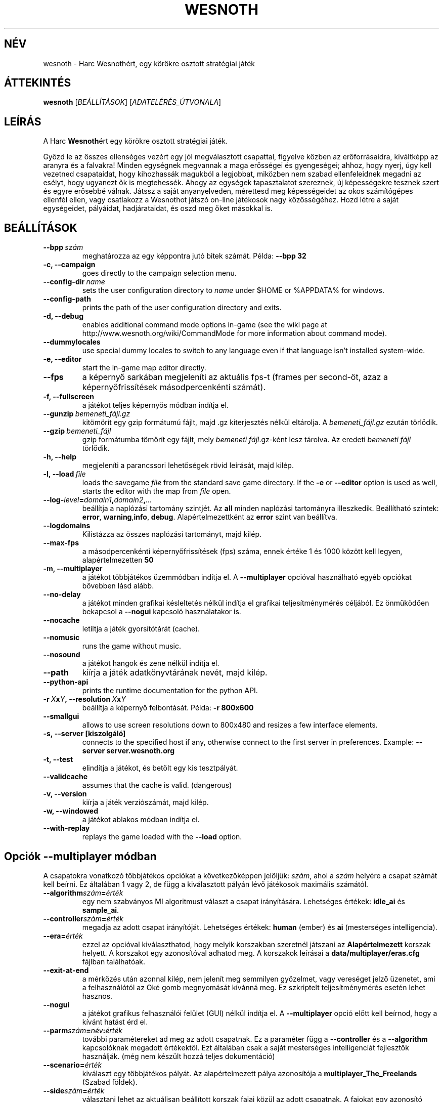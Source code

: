 .\" This program is free software; you can redistribute it and/or modify
.\" it under the terms of the GNU General Public License as published by
.\" the Free Software Foundation; either version 2 of the License, or
.\" (at your option) any later version.
.\"
.\" This program is distributed in the hope that it will be useful,
.\" but WITHOUT ANY WARRANTY; without even the implied warranty of
.\" MERCHANTABILITY or FITNESS FOR A PARTICULAR PURPOSE.  See the
.\" GNU General Public License for more details.
.\"
.\" You should have received a copy of the GNU General Public License
.\" along with this program; if not, write to the Free Software
.\" Foundation, Inc., 51 Franklin Street, Fifth Floor, Boston, MA  02110-1301  USA
.\"
.
.\"*******************************************************************
.\"
.\" This file was generated with po4a. Translate the source file.
.\"
.\"*******************************************************************
.TH WESNOTH 6 2007 wesnoth "Harc Wesnothért"
.
.SH NÉV
wesnoth \- Harc Wesnothért, egy körökre osztott stratégiai játék
.
.SH ÁTTEKINTÉS
.
\fBwesnoth\fP [\fIBEÁLLÍTÁSOK\fP] [\fIADATELÉRÉS_ÚTVONALA\fP]
.
.SH LEÍRÁS
.
A Harc \fBWesnoth\fPért egy körökre osztott stratégiai játék.

Győzd le az összes ellenséges vezért egy jól megválasztott csapattal,
figyelve közben az erőforrásaidra, kiváltképp az aranyra és a falvakra!
Minden egységnek megvannak a maga erősségei és gyengeségei; ahhoz, hogy
nyerj, úgy kell vezetned csapataidat, hogy kihozhassák magukból a legjobbat,
miközben nem szabad ellenfeleidnek megadni az esélyt, hogy ugyanezt õk is
megtehessék. Ahogy az egységek tapasztalatot szereznek, új képességekre
tesznek szert és egyre erősebbé válnak. Játssz a saját anyanyelveden,
mérettesd meg képességeidet az okos számítógépes ellenfél ellen, vagy
csatlakozz a Wesnothot játszó on\-line játékosok nagy közösségéhez. Hozd
létre a saját egységeidet, pályáidat, hadjárataidat, és oszd meg őket
másokkal is.
.
.SH BEÁLLÍTÁSOK
.
.TP 
\fB\-\-bpp\fP\fI\ szám\fP
meghatározza az egy képpontra jutó bitek számát. Példa: \fB\-\-bpp 32\fP
.TP 
\fB\-c, \-\-campaign\fP
goes directly to the campaign selection menu.
.TP 
\fB\-\-config\-dir\fP\fI\ name\fP
sets the user configuration directory to \fIname\fP under $HOME or %APPDATA%
for windows.
.TP 
\fB\-\-config\-path\fP
prints the path of the user configuration directory and exits.
.TP 
\fB\-d, \-\-debug\fP
enables additional command mode options in\-game (see the wiki page at
http://www.wesnoth.org/wiki/CommandMode for more information about command
mode).
.TP 
\fB\-\-dummylocales\fP
use special dummy locales to switch to any language even if that language
isn't installed system\-wide.
.TP 
\fB\-e, \-\-editor\fP
start the in\-game map editor directly.
.TP 
\fB\-\-fps\fP
a képernyő sarkában megjeleníti az aktuális fps\-t (frames per second\-öt,
azaz a képernyőfrissítések másodpercenkénti számát).
.TP 
\fB\-f, \-\-fullscreen\fP
a játékot teljes képernyős módban indítja el.
.TP 
\fB\-\-gunzip\fP\fI\ bemeneti_fájl.gz\fP
kitömörít egy gzip formátumú fájlt, majd .gz kiterjesztés nélkül
eltárolja. A \fIbemeneti_fájl.gz\fP ezután törlődik.
.TP 
\fB\-\-gzip\fP\fI\ bemeneti_fájl\fP
gzip formátumba tömörít egy fájlt, mely \fIbemeneti fájl\fP.gz\-ként lesz
tárolva. Az eredeti \fIbemeneti fájl\fP törlődik.
.TP 
\fB\-h, \-\-help\fP
megjeleníti a parancssori lehetőségek rövid leírását, majd kilép.
.TP 
\fB\-l,\ \-\-load\fP\fI\ file\fP
loads the savegame \fIfile\fP from the standard save game directory.  If the
\fB\-e\fP or \fB\-\-editor\fP option is used as well, starts the editor with the map
from \fIfile\fP open.
.TP 
\fB\-\-log\-\fP\fIlevel\fP\fB=\fP\fIdomain1\fP\fB,\fP\fIdomain2\fP\fB,\fP\fI...\fP
beállítja a naplózási tartomány szintjét. Az \fBall\fP minden naplózási
tartományra illeszkedik. Beállítható szintek: \fBerror\fP,\ \fBwarning\fP,\
\fBinfo\fP,\ \fBdebug\fP. Alapértelmezettként az  \fBerror\fP szint van beállítva.
.TP 
\fB\-\-logdomains\fP
Kilistázza az összes naplózási tartományt, majd kilép.
.TP 
\fB\-\-max\-fps\fP
a másodpercenkénti képernyőfrissítések (fps) száma, ennek értéke 1 és 1000
között kell legyen, alapértelmezetten \fB50\fP
.TP 
\fB\-m, \-\-multiplayer\fP
a játékot többjátékos üzemmódban indítja el. A \fB\-\-multiplayer\fP opcióval
használható egyéb opciókat bővebben lásd alább.
.TP 
\fB\-\-no\-delay\fP
a játékot minden grafikai késleltetés nélkül indítja el grafikai
teljesítménymérés céljából. Ez önműködően bekapcsol a \fB\-\-nogui\fP kapcsoló
használatakor is.
.TP 
\fB\-\-nocache\fP
letiltja a játék gyorsítótárát (cache).
.TP 
\fB\-\-nomusic\fP
runs the game without music.
.TP 
\fB\-\-nosound\fP
a játékot hangok és zene nélkül indítja el.
.TP 
\fB\-\-path\fP
kiírja a játék adatkönyvtárának nevét, majd kilép.
.TP 
\fB\-\-python\-api\fP
prints the runtime documentation for the python API.
.TP 
\fB\-r\ \fP\fIX\fP\fBx\fP\fIY\fP\fB,\ \-\-resolution\ \fP\fIX\fP\fBx\fP\fIY\fP
beállítja a képernyő felbontását. Példa: \fB\-r 800x600\fP
.TP 
\fB\-\-smallgui\fP
allows to use screen resolutions down to 800x480 and resizes a few interface
elements.
.TP 
\fB\-s,\ \-\-server\ [kiszolgáló]\fP
connects to the specified host if any, otherwise connect to the first server
in preferences. Example: \fB\-\-server server.wesnoth.org\fP
.TP 
\fB\-t, \-\-test\fP
elindítja a játékot, és betölt egy kis tesztpályát.
.TP 
\fB\-\-validcache\fP
assumes that the cache is valid. (dangerous)
.TP 
\fB\-v, \-\-version\fP
kiírja a játék verziószámát, majd kilép.
.TP 
\fB\-w, \-\-windowed\fP
a játékot ablakos módban indítja el.
.TP 
\fB\-\-with\-replay\fP
replays the game loaded with the \fB\-\-load\fP option.
.
.SH "Opciók \-\-multiplayer módban"
.
A csapatokra vonatkozó többjátékos opciókat a következőképpen jelöljük:
\fIszám\fP, ahol a \fIszám\fP helyére a csapat számát kell beírni. Ez általában 1
vagy 2, de függ a kiválasztott pályán lévő játékosok maximális számától.
.TP 
\fB\-\-algorithm\fP\fIszám\fP\fB=\fP\fIérték\fP
egy nem szabványos MI algoritmust választ a csapat irányítására. Lehetséges
értékek: \fBidle_ai\fP és \fBsample_ai\fP.
.TP  
\fB\-\-controller\fP\fIszám\fP\fB=\fP\fIérték\fP
megadja az adott csapat irányítóját. Lehetséges értékek: \fBhuman\fP (ember) és
\fBai\fP (mesterséges intelligencia).
.TP  
\fB\-\-era=\fP\fIérték\fP
ezzel az opcióval kiválaszthatod, hogy melyik korszakban szeretnél játszani
az \fBAlapértelmezett\fP korszak helyett. A korszakot egy azonosítóval adhatod
meg. A korszakok leírásai a \fBdata/multiplayer/eras.cfg\fP fájlban
találhatóak.
.TP 
\fB\-\-exit\-at\-end\fP
a mérkőzés után azonnal kilép, nem jelenít meg semmilyen győzelmet, vagy
vereséget jelző üzenetet, ami a felhasználótól az Oké gomb megnyomását
kívánná meg. Ez szkriptelt teljesítménymérés esetén lehet hasznos.
.TP 
\fB\-\-nogui\fP
a játékot grafikus felhasználói felület (GUI) nélkül indítja el. A
\fB\-\-multiplayer\fP opció előtt kell beírnod, hogy a kívánt hatást érd el.
.TP 
\fB\-\-parm\fP\fIszám\fP\fB=\fP\fInév\fP\fB:\fP\fIérték\fP
további paramétereket ad meg az adott csapatnak. Ez a paraméter függ a
\fB\-\-controller\fP és a \fB\-\-algorithm\fP kapcsolóknak megadott értékektől. Ezt
általában csak a saját mesterséges intelligenciát fejlesztők
használják. (még nem készült hozzá teljes dokumentáció)
.TP 
\fB\-\-scenario=\fP\fIérték\fP
kiválaszt egy többjátékos pályát. Az alapértelmezett pálya azonosítója a
\fBmultiplayer_The_Freelands\fP (Szabad földek).
.TP 
\fB\-\-side\fP\fIszám\fP\fB=\fP\fIérték\fP
választani lehet az aktuálisan beállított korszak fajai közül az adott
csapatnak. A fajokat egy azonosító jelöli. A fajok leírásai a
data/multiplayer.cfg fájlban találhatóak.
.TP 
\fB\-\-turns=\fP\fIérték\fP
megadja az adott játszma köreinek maximális számát. Ez alapértelmezetten
\fB50\fP.
.TP 
Példa a saját MI\-d tesztelésére az alapértelmezett MI ellen a grafikus felhasználói felület (GUI) indítása nélkül:
\fBwesnoth \-\-nogui \-\-multiplayer \-\-controller1=ai \-\-controller2=ai
\-\-algorithm2=python_ai \-\-parm2=python_script:py/my_own_python_ai.py\fP
.
.SH SZERZŐ
.
Írta: David White <davidnwhite@verizon.net>.
.br
Szerkesztették: Nils Kneuper <crazy\-ivanovic@gmx.net>, ott
<ott@gaon.net> és Soliton <soliton.de@gmail.com>.
 Magyarra fordították: Gilluin <gilluin@citromail.hu>, Széll Tamás
<tomi@digiflex.hu>, Pintér Csaba és Kádár\-Németh Krisztián
<krisztian.kad@gmail.com>.
.br
Ennek a dokumentumnak az eredetijét Cyril Bouthors
<cyril@bouthors.org> írta.
.br
Látogasd meg a hivatalos honlapot: http://www.wesnoth.org/ illetve a magyar
közösségi portált: http://users.cwi.hu/wesnoth
.
.SH "SZERZŐI JOGOK"
.
A szerzői jogok \(co 2003\-2007 David White\-ot
<davidnwhite@verizon.net> illetik meg
.br
Ez egy szabad szoftver; terjeszthető illetve módosítható a GNU Általános
Közreadási Feltételek dokumentumában \- 2. vagy későbbi verzió \- leírtak
szerint , melyet a Szabad Szoftver Alapítvány ad ki. Ez a program abban a
reményben kerül közreadásra, hogy hasznos lesz, de minden egyéb GARANCIA
NÉLKÜL, az eladhatóságra, vagy valamely célra való alkalmazhatóságra való
származtatott garanciát is beleértve.
.
.SH "LÁSD MÉG"
.
\fBwesnoth_editor\fP(6), \fBwesnothd\fP(6)
